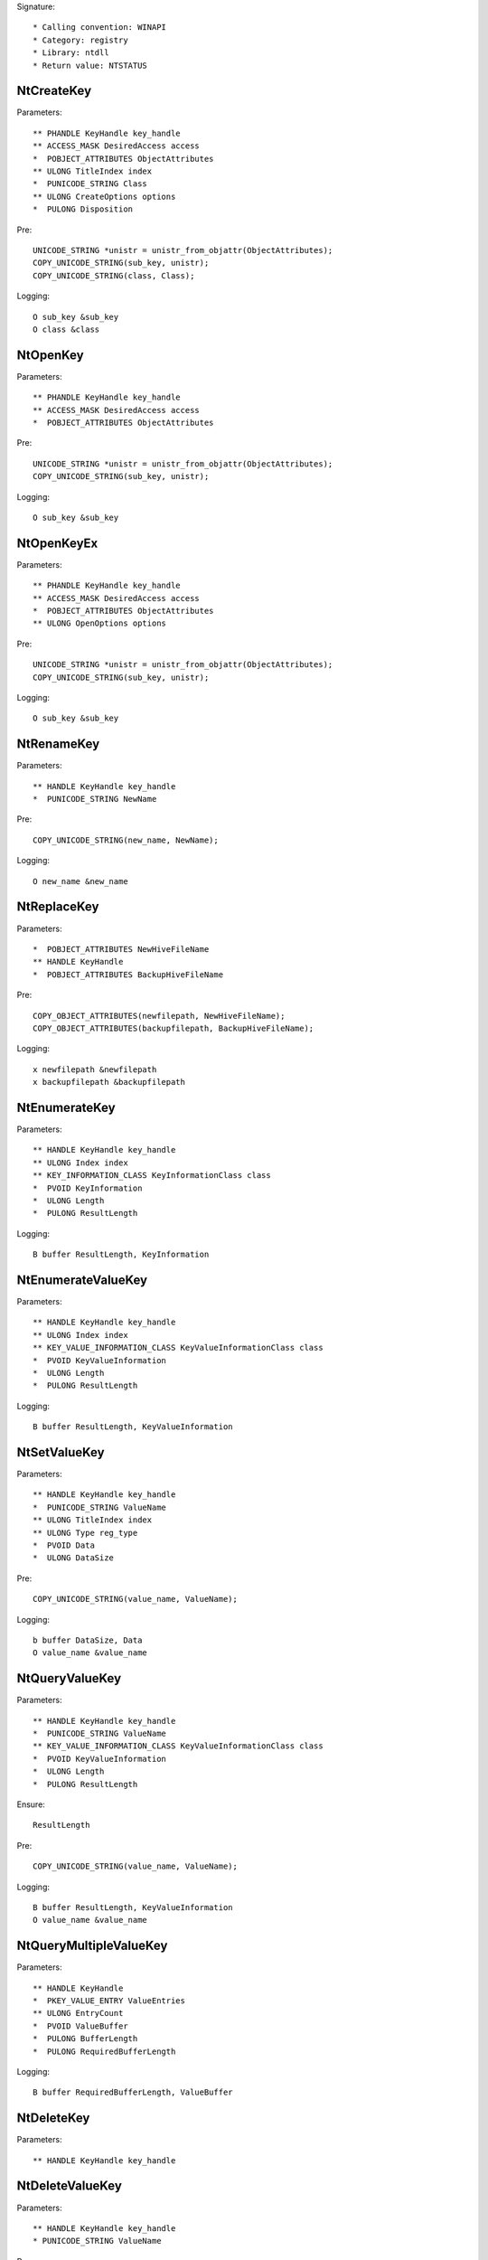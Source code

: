 Signature::

    * Calling convention: WINAPI
    * Category: registry
    * Library: ntdll
    * Return value: NTSTATUS


NtCreateKey
===========

Parameters::

    ** PHANDLE KeyHandle key_handle
    ** ACCESS_MASK DesiredAccess access
    *  POBJECT_ATTRIBUTES ObjectAttributes
    ** ULONG TitleIndex index
    *  PUNICODE_STRING Class
    ** ULONG CreateOptions options
    *  PULONG Disposition

Pre::

    UNICODE_STRING *unistr = unistr_from_objattr(ObjectAttributes);
    COPY_UNICODE_STRING(sub_key, unistr);
    COPY_UNICODE_STRING(class, Class);

Logging::

    O sub_key &sub_key
    O class &class


NtOpenKey
=========

Parameters::

    ** PHANDLE KeyHandle key_handle
    ** ACCESS_MASK DesiredAccess access
    *  POBJECT_ATTRIBUTES ObjectAttributes

Pre::

    UNICODE_STRING *unistr = unistr_from_objattr(ObjectAttributes);
    COPY_UNICODE_STRING(sub_key, unistr);

Logging::

    O sub_key &sub_key


NtOpenKeyEx
===========

Parameters::

    ** PHANDLE KeyHandle key_handle
    ** ACCESS_MASK DesiredAccess access
    *  POBJECT_ATTRIBUTES ObjectAttributes
    ** ULONG OpenOptions options

Pre::

    UNICODE_STRING *unistr = unistr_from_objattr(ObjectAttributes);
    COPY_UNICODE_STRING(sub_key, unistr);

Logging::

    O sub_key &sub_key


NtRenameKey
===========

Parameters::

    ** HANDLE KeyHandle key_handle
    *  PUNICODE_STRING NewName

Pre::

    COPY_UNICODE_STRING(new_name, NewName);

Logging::

    O new_name &new_name


NtReplaceKey
============

Parameters::

    *  POBJECT_ATTRIBUTES NewHiveFileName
    ** HANDLE KeyHandle
    *  POBJECT_ATTRIBUTES BackupHiveFileName

Pre::

    COPY_OBJECT_ATTRIBUTES(newfilepath, NewHiveFileName);
    COPY_OBJECT_ATTRIBUTES(backupfilepath, BackupHiveFileName);

Logging::

    x newfilepath &newfilepath
    x backupfilepath &backupfilepath


NtEnumerateKey
==============

Parameters::

    ** HANDLE KeyHandle key_handle
    ** ULONG Index index
    ** KEY_INFORMATION_CLASS KeyInformationClass class
    *  PVOID KeyInformation
    *  ULONG Length
    *  PULONG ResultLength

Logging::

    B buffer ResultLength, KeyInformation


NtEnumerateValueKey
===================

Parameters::

    ** HANDLE KeyHandle key_handle
    ** ULONG Index index
    ** KEY_VALUE_INFORMATION_CLASS KeyValueInformationClass class
    *  PVOID KeyValueInformation
    *  ULONG Length
    *  PULONG ResultLength

Logging::

    B buffer ResultLength, KeyValueInformation


NtSetValueKey
=============

Parameters::

    ** HANDLE KeyHandle key_handle
    *  PUNICODE_STRING ValueName
    ** ULONG TitleIndex index
    ** ULONG Type reg_type
    *  PVOID Data
    *  ULONG DataSize

Pre::

    COPY_UNICODE_STRING(value_name, ValueName);

Logging::

    b buffer DataSize, Data
    O value_name &value_name


NtQueryValueKey
===============

Parameters::

    ** HANDLE KeyHandle key_handle
    *  PUNICODE_STRING ValueName
    ** KEY_VALUE_INFORMATION_CLASS KeyValueInformationClass class
    *  PVOID KeyValueInformation
    *  ULONG Length
    *  PULONG ResultLength

Ensure::

    ResultLength

Pre::

    COPY_UNICODE_STRING(value_name, ValueName);

Logging::

    B buffer ResultLength, KeyValueInformation
    O value_name &value_name


NtQueryMultipleValueKey
=======================

Parameters::

    ** HANDLE KeyHandle
    *  PKEY_VALUE_ENTRY ValueEntries
    ** ULONG EntryCount
    *  PVOID ValueBuffer
    *  PULONG BufferLength
    *  PULONG RequiredBufferLength

Logging::

    B buffer RequiredBufferLength, ValueBuffer


NtDeleteKey
===========

Parameters::

    ** HANDLE KeyHandle key_handle


NtDeleteValueKey
================

Parameters::

    ** HANDLE KeyHandle key_handle
    * PUNICODE_STRING ValueName

Pre::

    COPY_UNICODE_STRING(value_name, ValueName);

Logging::

    O value_name &value_name


NtLoadKey
=========

Parameters::

    *  POBJECT_ATTRIBUTES TargetKey
    *  POBJECT_ATTRIBUTES SourceFile

Pre::

    UNICODE_STRING *unistr = unistr_from_objattr(TargetKey);
    COPY_UNICODE_STRING(target_key, unistr);
    COPY_OBJECT_ATTRIBUTES(source_file, SourceFile);

Logging::

    x filepath &source_file
    O target_key &target_key


NtLoadKey2
==========

Parameters::

    *  POBJECT_ATTRIBUTES TargetKey
    *  POBJECT_ATTRIBUTES SourceFile
    ** ULONG Flags flags

Pre::

    UNICODE_STRING *unistr = unistr_from_objattr(TargetKey);
    COPY_UNICODE_STRING(target_key, unistr);
    COPY_OBJECT_ATTRIBUTES(source_file, SourceFile);

Logging::

    x filepath &source_file
    O target_key &target_key


NtLoadKeyEx
===========

Parameters::

    *  POBJECT_ATTRIBUTES TargetKey
    *  POBJECT_ATTRIBUTES SourceFile
    ** ULONG Flags flags
    ** HANDLE TrustClassKey trust_class_key

Pre::

    UNICODE_STRING *unistr = unistr_from_objattr(TargetKey);
    COPY_UNICODE_STRING(target_key, unistr);
    COPY_OBJECT_ATTRIBUTES(source_file, SourceFile);

Logging::

    x filepath &source_file
    O target_key &target_key



NtQueryKey
==========

Parameters::

    ** HANDLE KeyHandle key_handle
    ** KEY_INFORMATION_CLASS KeyInformationClass class
    *  PVOID KeyInformation
    *  ULONG Length
    *  PULONG ResultLength

Logging::

    B buffer ResultLength, KeyInformation


NtSaveKey
=========

Parameters::

    ** HANDLE KeyHandle key_handle
    ** HANDLE FileHandle file_handle


NtSaveKeyEx
===========

Parameters::

    ** HANDLE KeyHandle key_handle
    ** HANDLE FileHandle file_handle
    ** ULONG Format format
